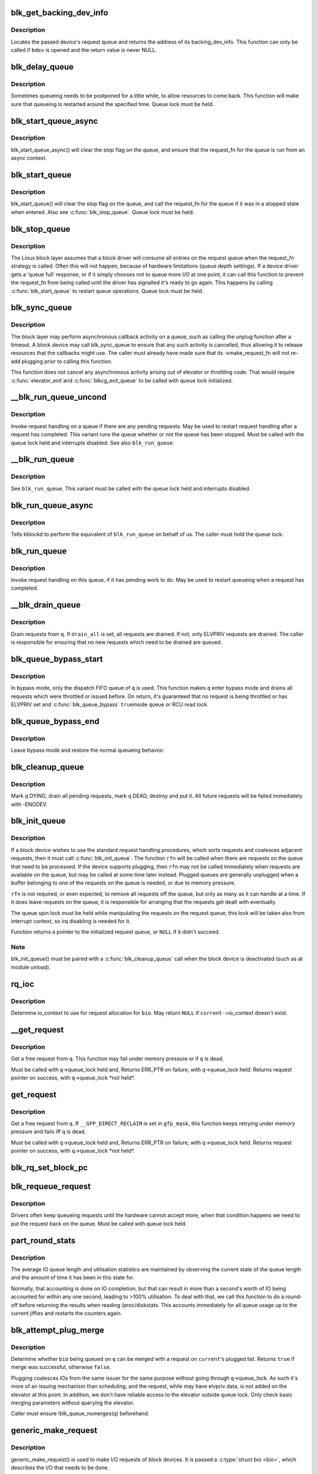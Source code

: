 .. -*- coding: utf-8; mode: rst -*-
.. src-file: block/blk-core.c

.. _`blk_get_backing_dev_info`:

blk_get_backing_dev_info
========================

.. c:function:: struct backing_dev_info *blk_get_backing_dev_info(struct block_device *bdev)

    get the address of a queue's backing_dev_info

    :param struct block_device \*bdev:
        device

.. _`blk_get_backing_dev_info.description`:

Description
-----------

Locates the passed device's request queue and returns the address of its
backing_dev_info.  This function can only be called if \ ``bdev``\  is opened
and the return value is never NULL.

.. _`blk_delay_queue`:

blk_delay_queue
===============

.. c:function:: void blk_delay_queue(struct request_queue *q, unsigned long msecs)

    restart queueing after defined interval

    :param struct request_queue \*q:
        The \ :c:type:`struct request_queue <request_queue>`\  in question

    :param unsigned long msecs:
        Delay in msecs

.. _`blk_delay_queue.description`:

Description
-----------

Sometimes queueing needs to be postponed for a little while, to allow
resources to come back. This function will make sure that queueing is
restarted around the specified time. Queue lock must be held.

.. _`blk_start_queue_async`:

blk_start_queue_async
=====================

.. c:function:: void blk_start_queue_async(struct request_queue *q)

    asynchronously restart a previously stopped queue

    :param struct request_queue \*q:
        The \ :c:type:`struct request_queue <request_queue>`\  in question

.. _`blk_start_queue_async.description`:

Description
-----------

blk_start_queue_async() will clear the stop flag on the queue, and
ensure that the request_fn for the queue is run from an async
context.

.. _`blk_start_queue`:

blk_start_queue
===============

.. c:function:: void blk_start_queue(struct request_queue *q)

    restart a previously stopped queue

    :param struct request_queue \*q:
        The \ :c:type:`struct request_queue <request_queue>`\  in question

.. _`blk_start_queue.description`:

Description
-----------

blk_start_queue() will clear the stop flag on the queue, and call
the request_fn for the queue if it was in a stopped state when
entered. Also see \ :c:func:`blk_stop_queue`\ . Queue lock must be held.

.. _`blk_stop_queue`:

blk_stop_queue
==============

.. c:function:: void blk_stop_queue(struct request_queue *q)

    stop a queue

    :param struct request_queue \*q:
        The \ :c:type:`struct request_queue <request_queue>`\  in question

.. _`blk_stop_queue.description`:

Description
-----------

The Linux block layer assumes that a block driver will consume all
entries on the request queue when the request_fn strategy is called.
Often this will not happen, because of hardware limitations (queue
depth settings). If a device driver gets a 'queue full' response,
or if it simply chooses not to queue more I/O at one point, it can
call this function to prevent the request_fn from being called until
the driver has signalled it's ready to go again. This happens by calling
\ :c:func:`blk_start_queue`\  to restart queue operations. Queue lock must be held.

.. _`blk_sync_queue`:

blk_sync_queue
==============

.. c:function:: void blk_sync_queue(struct request_queue *q)

    cancel any pending callbacks on a queue

    :param struct request_queue \*q:
        the queue

.. _`blk_sync_queue.description`:

Description
-----------

The block layer may perform asynchronous callback activity
on a queue, such as calling the unplug function after a timeout.
A block device may call blk_sync_queue to ensure that any
such activity is cancelled, thus allowing it to release resources
that the callbacks might use. The caller must already have made sure
that its ->make_request_fn will not re-add plugging prior to calling
this function.

This function does not cancel any asynchronous activity arising
out of elevator or throttling code. That would require \ :c:func:`elevator_exit`\ 
and \ :c:func:`blkcg_exit_queue`\  to be called with queue lock initialized.

.. _`__blk_run_queue_uncond`:

__blk_run_queue_uncond
======================

.. c:function:: void __blk_run_queue_uncond(struct request_queue *q)

    run a queue whether or not it has been stopped

    :param struct request_queue \*q:
        The queue to run

.. _`__blk_run_queue_uncond.description`:

Description
-----------

Invoke request handling on a queue if there are any pending requests.
May be used to restart request handling after a request has completed.
This variant runs the queue whether or not the queue has been
stopped. Must be called with the queue lock held and interrupts
disabled. See also \ ``blk_run_queue``\ .

.. _`__blk_run_queue`:

__blk_run_queue
===============

.. c:function:: void __blk_run_queue(struct request_queue *q)

    run a single device queue

    :param struct request_queue \*q:
        The queue to run

.. _`__blk_run_queue.description`:

Description
-----------

See \ ``blk_run_queue``\ . This variant must be called with the queue lock
held and interrupts disabled.

.. _`blk_run_queue_async`:

blk_run_queue_async
===================

.. c:function:: void blk_run_queue_async(struct request_queue *q)

    run a single device queue in workqueue context

    :param struct request_queue \*q:
        The queue to run

.. _`blk_run_queue_async.description`:

Description
-----------

Tells kblockd to perform the equivalent of \ ``blk_run_queue``\  on behalf
of us. The caller must hold the queue lock.

.. _`blk_run_queue`:

blk_run_queue
=============

.. c:function:: void blk_run_queue(struct request_queue *q)

    run a single device queue

    :param struct request_queue \*q:
        The queue to run

.. _`blk_run_queue.description`:

Description
-----------

Invoke request handling on this queue, if it has pending work to do.
May be used to restart queueing when a request has completed.

.. _`__blk_drain_queue`:

__blk_drain_queue
=================

.. c:function:: void __blk_drain_queue(struct request_queue *q, bool drain_all)

    drain requests from request_queue

    :param struct request_queue \*q:
        queue to drain

    :param bool drain_all:
        whether to drain all requests or only the ones w/ ELVPRIV

.. _`__blk_drain_queue.description`:

Description
-----------

Drain requests from \ ``q``\ .  If \ ``drain_all``\  is set, all requests are drained.
If not, only ELVPRIV requests are drained.  The caller is responsible
for ensuring that no new requests which need to be drained are queued.

.. _`blk_queue_bypass_start`:

blk_queue_bypass_start
======================

.. c:function:: void blk_queue_bypass_start(struct request_queue *q)

    enter queue bypass mode

    :param struct request_queue \*q:
        queue of interest

.. _`blk_queue_bypass_start.description`:

Description
-----------

In bypass mode, only the dispatch FIFO queue of \ ``q``\  is used.  This
function makes \ ``q``\  enter bypass mode and drains all requests which were
throttled or issued before.  On return, it's guaranteed that no request
is being throttled or has ELVPRIV set and \ :c:func:`blk_queue_bypass`\  \ ``true``\ 
inside queue or RCU read lock.

.. _`blk_queue_bypass_end`:

blk_queue_bypass_end
====================

.. c:function:: void blk_queue_bypass_end(struct request_queue *q)

    leave queue bypass mode

    :param struct request_queue \*q:
        queue of interest

.. _`blk_queue_bypass_end.description`:

Description
-----------

Leave bypass mode and restore the normal queueing behavior.

.. _`blk_cleanup_queue`:

blk_cleanup_queue
=================

.. c:function:: void blk_cleanup_queue(struct request_queue *q)

    shutdown a request queue

    :param struct request_queue \*q:
        request queue to shutdown

.. _`blk_cleanup_queue.description`:

Description
-----------

Mark \ ``q``\  DYING, drain all pending requests, mark \ ``q``\  DEAD, destroy and
put it.  All future requests will be failed immediately with -ENODEV.

.. _`blk_init_queue`:

blk_init_queue
==============

.. c:function:: struct request_queue *blk_init_queue(request_fn_proc *rfn, spinlock_t *lock)

    prepare a request queue for use with a block device

    :param request_fn_proc \*rfn:
        The function to be called to process requests that have been
        placed on the queue.

    :param spinlock_t \*lock:
        Request queue spin lock

.. _`blk_init_queue.description`:

Description
-----------

If a block device wishes to use the standard request handling procedures,
which sorts requests and coalesces adjacent requests, then it must
call \ :c:func:`blk_init_queue`\ .  The function \ ``rfn``\  will be called when there
are requests on the queue that need to be processed.  If the device
supports plugging, then \ ``rfn``\  may not be called immediately when requests
are available on the queue, but may be called at some time later instead.
Plugged queues are generally unplugged when a buffer belonging to one
of the requests on the queue is needed, or due to memory pressure.

\ ``rfn``\  is not required, or even expected, to remove all requests off the
queue, but only as many as it can handle at a time.  If it does leave
requests on the queue, it is responsible for arranging that the requests
get dealt with eventually.

The queue spin lock must be held while manipulating the requests on the
request queue; this lock will be taken also from interrupt context, so irq
disabling is needed for it.

Function returns a pointer to the initialized request queue, or \ ``NULL``\  if
it didn't succeed.

.. _`blk_init_queue.note`:

Note
----

blk_init_queue() must be paired with a \ :c:func:`blk_cleanup_queue`\  call
when the block device is deactivated (such as at module unload).

.. _`rq_ioc`:

rq_ioc
======

.. c:function:: struct io_context *rq_ioc(struct bio *bio)

    determine io_context for request allocation

    :param struct bio \*bio:
        request being allocated is for this bio (can be \ ``NULL``\ )

.. _`rq_ioc.description`:

Description
-----------

Determine io_context to use for request allocation for \ ``bio``\ .  May return
\ ``NULL``\  if \ ``current-``\ >io_context doesn't exist.

.. _`__get_request`:

__get_request
=============

.. c:function:: struct request *__get_request(struct request_list *rl, unsigned int op, struct bio *bio, gfp_t gfp_mask)

    get a free request

    :param struct request_list \*rl:
        request list to allocate from

    :param unsigned int op:
        operation and flags

    :param struct bio \*bio:
        bio to allocate request for (can be \ ``NULL``\ )

    :param gfp_t gfp_mask:
        allocation mask

.. _`__get_request.description`:

Description
-----------

Get a free request from \ ``q``\ .  This function may fail under memory
pressure or if \ ``q``\  is dead.

Must be called with \ ``q``\ ->queue_lock held and,
Returns ERR_PTR on failure, with \ ``q``\ ->queue_lock held.
Returns request pointer on success, with \ ``q``\ ->queue_lock \*not held\*.

.. _`get_request`:

get_request
===========

.. c:function:: struct request *get_request(struct request_queue *q, unsigned int op, struct bio *bio, gfp_t gfp_mask)

    get a free request

    :param struct request_queue \*q:
        request_queue to allocate request from

    :param unsigned int op:
        operation and flags

    :param struct bio \*bio:
        bio to allocate request for (can be \ ``NULL``\ )

    :param gfp_t gfp_mask:
        allocation mask

.. _`get_request.description`:

Description
-----------

Get a free request from \ ``q``\ .  If \ ``__GFP_DIRECT_RECLAIM``\  is set in \ ``gfp_mask``\ ,
this function keeps retrying under memory pressure and fails iff \ ``q``\  is dead.

Must be called with \ ``q``\ ->queue_lock held and,
Returns ERR_PTR on failure, with \ ``q``\ ->queue_lock held.
Returns request pointer on success, with \ ``q``\ ->queue_lock \*not held\*.

.. _`blk_rq_set_block_pc`:

blk_rq_set_block_pc
===================

.. c:function:: void blk_rq_set_block_pc(struct request *rq)

    initialize a request to type BLOCK_PC

    :param struct request \*rq:
        request to be initialized

.. _`blk_requeue_request`:

blk_requeue_request
===================

.. c:function:: void blk_requeue_request(struct request_queue *q, struct request *rq)

    put a request back on queue

    :param struct request_queue \*q:
        request queue where request should be inserted

    :param struct request \*rq:
        request to be inserted

.. _`blk_requeue_request.description`:

Description
-----------

Drivers often keep queueing requests until the hardware cannot accept
more, when that condition happens we need to put the request back
on the queue. Must be called with queue lock held.

.. _`part_round_stats`:

part_round_stats
================

.. c:function:: void part_round_stats(int cpu, struct hd_struct *part)

    Round off the performance stats on a struct disk_stats.

    :param int cpu:
        cpu number for stats access

    :param struct hd_struct \*part:
        target partition

.. _`part_round_stats.description`:

Description
-----------

The average IO queue length and utilisation statistics are maintained
by observing the current state of the queue length and the amount of
time it has been in this state for.

Normally, that accounting is done on IO completion, but that can result
in more than a second's worth of IO being accounted for within any one
second, leading to >100% utilisation.  To deal with that, we call this
function to do a round-off before returning the results when reading
/proc/diskstats.  This accounts immediately for all queue usage up to
the current jiffies and restarts the counters again.

.. _`blk_attempt_plug_merge`:

blk_attempt_plug_merge
======================

.. c:function:: bool blk_attempt_plug_merge(struct request_queue *q, struct bio *bio, unsigned int *request_count, struct request **same_queue_rq)

    try to merge with \ ``current``\ 's plugged list

    :param struct request_queue \*q:
        request_queue new bio is being queued at

    :param struct bio \*bio:
        new bio being queued

    :param unsigned int \*request_count:
        out parameter for number of traversed plugged requests

    :param struct request \*\*same_queue_rq:
        pointer to \ :c:type:`struct request <request>`\  that gets filled in when
        another request associated with \ ``q``\  is found on the plug list
        (optional, may be \ ``NULL``\ )

.. _`blk_attempt_plug_merge.description`:

Description
-----------

Determine whether \ ``bio``\  being queued on \ ``q``\  can be merged with a request
on \ ``current``\ 's plugged list.  Returns \ ``true``\  if merge was successful,
otherwise \ ``false``\ .

Plugging coalesces IOs from the same issuer for the same purpose without
going through \ ``q``\ ->queue_lock.  As such it's more of an issuing mechanism
than scheduling, and the request, while may have elvpriv data, is not
added on the elevator at this point.  In addition, we don't have
reliable access to the elevator outside queue lock.  Only check basic
merging parameters without querying the elevator.

Caller must ensure !blk_queue_nomerges(q) beforehand.

.. _`generic_make_request`:

generic_make_request
====================

.. c:function:: blk_qc_t generic_make_request(struct bio *bio)

    hand a buffer to its device driver for I/O

    :param struct bio \*bio:
        The bio describing the location in memory and on the device.

.. _`generic_make_request.description`:

Description
-----------

generic_make_request() is used to make I/O requests of block
devices. It is passed a \ :c:type:`struct bio <bio>`\ , which describes the I/O that needs
to be done.

\ :c:func:`generic_make_request`\  does not return any status.  The
success/failure status of the request, along with notification of
completion, is delivered asynchronously through the bio->bi_end_io
function described (one day) else where.

The caller of generic_make_request must make sure that bi_io_vec
are set to describe the memory buffer, and that bi_dev and bi_sector are
set to describe the device address, and the
bi_end_io and optionally bi_private are set to describe how
completion notification should be signaled.

generic_make_request and the drivers it calls may use bi_next if this
bio happens to be merged with someone else, and may resubmit the bio to
a lower device by calling into generic_make_request recursively, which
means the bio should NOT be touched after the call to ->make_request_fn.

.. _`submit_bio`:

submit_bio
==========

.. c:function:: blk_qc_t submit_bio(struct bio *bio)

    submit a bio to the block device layer for I/O

    :param struct bio \*bio:
        The \ :c:type:`struct bio <bio>`\  which describes the I/O

.. _`submit_bio.description`:

Description
-----------

submit_bio() is very similar in purpose to \ :c:func:`generic_make_request`\ , and
uses that function to do most of the work. Both are fairly rough
interfaces; \ ``bio``\  must be presetup and ready for I/O.

.. _`blk_cloned_rq_check_limits`:

blk_cloned_rq_check_limits
==========================

.. c:function:: int blk_cloned_rq_check_limits(struct request_queue *q, struct request *rq)

    Helper function to check a cloned request for new the queue limits

    :param struct request_queue \*q:
        the queue

    :param struct request \*rq:
        the request being checked

.. _`blk_cloned_rq_check_limits.description`:

Description
-----------

@rq may have been made based on weaker limitations of upper-level queues
in request stacking drivers, and it may violate the limitation of \ ``q``\ .
Since the block layer and the underlying device driver trust \ ``rq``\ 
after it is inserted to \ ``q``\ , it should be checked against \ ``q``\  before
the insertion using this generic function.

Request stacking drivers like request-based dm may change the queue
limits when retrying requests on other queues. Those requests need
to be checked against the new queue limits again during dispatch.

.. _`blk_insert_cloned_request`:

blk_insert_cloned_request
=========================

.. c:function:: int blk_insert_cloned_request(struct request_queue *q, struct request *rq)

    Helper for stacking drivers to submit a request

    :param struct request_queue \*q:
        the queue to submit the request

    :param struct request \*rq:
        the request being queued

.. _`blk_rq_err_bytes`:

blk_rq_err_bytes
================

.. c:function:: unsigned int blk_rq_err_bytes(const struct request *rq)

    determine number of bytes till the next failure boundary

    :param const struct request \*rq:
        request to examine

.. _`blk_rq_err_bytes.description`:

Description
-----------

A request could be merge of IOs which require different failure
handling.  This function determines the number of bytes which
can be failed from the beginning of the request without
crossing into area which need to be retried further.

.. _`blk_rq_err_bytes.return`:

Return
------

The number of bytes to fail.

.. _`blk_rq_err_bytes.context`:

Context
-------

queue_lock must be held.

.. _`blk_peek_request`:

blk_peek_request
================

.. c:function:: struct request *blk_peek_request(struct request_queue *q)

    peek at the top of a request queue

    :param struct request_queue \*q:
        request queue to peek at

.. _`blk_peek_request.description`:

Description
-----------

Return the request at the top of \ ``q``\ .  The returned request
should be started using \ :c:func:`blk_start_request`\  before LLD starts
processing it.

.. _`blk_peek_request.return`:

Return
------

Pointer to the request at the top of \ ``q``\  if available.  Null
otherwise.

.. _`blk_peek_request.context`:

Context
-------

queue_lock must be held.

.. _`blk_start_request`:

blk_start_request
=================

.. c:function:: void blk_start_request(struct request *req)

    start request processing on the driver

    :param struct request \*req:
        request to dequeue

.. _`blk_start_request.description`:

Description
-----------

Dequeue \ ``req``\  and start timeout timer on it.  This hands off the
request to the driver.

Block internal functions which don't want to start timer should
call \ :c:func:`blk_dequeue_request`\ .

.. _`blk_start_request.context`:

Context
-------

queue_lock must be held.

.. _`blk_fetch_request`:

blk_fetch_request
=================

.. c:function:: struct request *blk_fetch_request(struct request_queue *q)

    fetch a request from a request queue

    :param struct request_queue \*q:
        request queue to fetch a request from

.. _`blk_fetch_request.description`:

Description
-----------

Return the request at the top of \ ``q``\ .  The request is started on
return and LLD can start processing it immediately.

.. _`blk_fetch_request.return`:

Return
------

Pointer to the request at the top of \ ``q``\  if available.  Null
otherwise.

.. _`blk_fetch_request.context`:

Context
-------

queue_lock must be held.

.. _`blk_update_request`:

blk_update_request
==================

.. c:function:: bool blk_update_request(struct request *req, int error, unsigned int nr_bytes)

    Special helper function for request stacking drivers

    :param struct request \*req:
        the request being processed

    :param int error:
        %0 for success, < \ ``0``\  for error

    :param unsigned int nr_bytes:
        number of bytes to complete \ ``req``\ 

.. _`blk_update_request.description`:

Description
-----------

Ends I/O on a number of bytes attached to \ ``req``\ , but doesn't complete
the request structure even if \ ``req``\  doesn't have leftover.
If \ ``req``\  has leftover, sets it up for the next range of segments.

This special helper function is only for request stacking drivers
(e.g. request-based dm) so that they can handle partial completion.
Actual device drivers should use blk_end_request instead.

Passing the result of \ :c:func:`blk_rq_bytes`\  as \ ``nr_bytes``\  guarantees
\ ``false``\  return from this function.

.. _`blk_update_request.return`:

Return
------

%false - this request doesn't have any more data
\ ``true``\   - this request has more data

.. _`blk_unprep_request`:

blk_unprep_request
==================

.. c:function:: void blk_unprep_request(struct request *req)

    unprepare a request

    :param struct request \*req:
        the request

.. _`blk_unprep_request.description`:

Description
-----------

This function makes a request ready for complete resubmission (or
completion).  It happens only after all error handling is complete,
so represents the appropriate moment to deallocate any resources
that were allocated to the request in the prep_rq_fn.  The queue
lock is held when calling this.

.. _`blk_end_bidi_request`:

blk_end_bidi_request
====================

.. c:function:: bool blk_end_bidi_request(struct request *rq, int error, unsigned int nr_bytes, unsigned int bidi_bytes)

    Complete a bidi request

    :param struct request \*rq:
        the request to complete

    :param int error:
        %0 for success, < \ ``0``\  for error

    :param unsigned int nr_bytes:
        number of bytes to complete \ ``rq``\ 

    :param unsigned int bidi_bytes:
        number of bytes to complete \ ``rq``\ ->next_rq

.. _`blk_end_bidi_request.description`:

Description
-----------

Ends I/O on a number of bytes attached to \ ``rq``\  and \ ``rq``\ ->next_rq.
Drivers that supports bidi can safely call this member for any
type of request, bidi or uni.  In the later case \ ``bidi_bytes``\  is
just ignored.

.. _`blk_end_bidi_request.return`:

Return
------

%false - we are done with this request
\ ``true``\   - still buffers pending for this request

.. _`__blk_end_bidi_request`:

__blk_end_bidi_request
======================

.. c:function:: bool __blk_end_bidi_request(struct request *rq, int error, unsigned int nr_bytes, unsigned int bidi_bytes)

    Complete a bidi request with queue lock held

    :param struct request \*rq:
        the request to complete

    :param int error:
        %0 for success, < \ ``0``\  for error

    :param unsigned int nr_bytes:
        number of bytes to complete \ ``rq``\ 

    :param unsigned int bidi_bytes:
        number of bytes to complete \ ``rq``\ ->next_rq

.. _`__blk_end_bidi_request.description`:

Description
-----------

Identical to \ :c:func:`blk_end_bidi_request`\  except that queue lock is
assumed to be locked on entry and remains so on return.

.. _`__blk_end_bidi_request.return`:

Return
------

%false - we are done with this request
\ ``true``\   - still buffers pending for this request

.. _`blk_end_request`:

blk_end_request
===============

.. c:function:: bool blk_end_request(struct request *rq, int error, unsigned int nr_bytes)

    Helper function for drivers to complete the request.

    :param struct request \*rq:
        the request being processed

    :param int error:
        %0 for success, < \ ``0``\  for error

    :param unsigned int nr_bytes:
        number of bytes to complete

.. _`blk_end_request.description`:

Description
-----------

Ends I/O on a number of bytes attached to \ ``rq``\ .
If \ ``rq``\  has leftover, sets it up for the next range of segments.

.. _`blk_end_request.return`:

Return
------

%false - we are done with this request
\ ``true``\   - still buffers pending for this request

.. _`blk_end_request_all`:

blk_end_request_all
===================

.. c:function:: void blk_end_request_all(struct request *rq, int error)

    Helper function for drives to finish the request.

    :param struct request \*rq:
        the request to finish

    :param int error:
        %0 for success, < \ ``0``\  for error

.. _`blk_end_request_all.description`:

Description
-----------

Completely finish \ ``rq``\ .

.. _`blk_end_request_cur`:

blk_end_request_cur
===================

.. c:function:: bool blk_end_request_cur(struct request *rq, int error)

    Helper function to finish the current request chunk.

    :param struct request \*rq:
        the request to finish the current chunk for

    :param int error:
        %0 for success, < \ ``0``\  for error

.. _`blk_end_request_cur.description`:

Description
-----------

Complete the current consecutively mapped chunk from \ ``rq``\ .

.. _`blk_end_request_cur.return`:

Return
------

%false - we are done with this request
\ ``true``\   - still buffers pending for this request

.. _`blk_end_request_err`:

blk_end_request_err
===================

.. c:function:: bool blk_end_request_err(struct request *rq, int error)

    Finish a request till the next failure boundary.

    :param struct request \*rq:
        the request to finish till the next failure boundary for

    :param int error:
        must be negative errno

.. _`blk_end_request_err.description`:

Description
-----------

Complete \ ``rq``\  till the next failure boundary.

.. _`blk_end_request_err.return`:

Return
------

%false - we are done with this request
\ ``true``\   - still buffers pending for this request

.. _`__blk_end_request`:

__blk_end_request
=================

.. c:function:: bool __blk_end_request(struct request *rq, int error, unsigned int nr_bytes)

    Helper function for drivers to complete the request.

    :param struct request \*rq:
        the request being processed

    :param int error:
        %0 for success, < \ ``0``\  for error

    :param unsigned int nr_bytes:
        number of bytes to complete

.. _`__blk_end_request.description`:

Description
-----------

Must be called with queue lock held unlike \ :c:func:`blk_end_request`\ .

.. _`__blk_end_request.return`:

Return
------

%false - we are done with this request
\ ``true``\   - still buffers pending for this request

.. _`__blk_end_request_all`:

__blk_end_request_all
=====================

.. c:function:: void __blk_end_request_all(struct request *rq, int error)

    Helper function for drives to finish the request.

    :param struct request \*rq:
        the request to finish

    :param int error:
        %0 for success, < \ ``0``\  for error

.. _`__blk_end_request_all.description`:

Description
-----------

Completely finish \ ``rq``\ .  Must be called with queue lock held.

.. _`__blk_end_request_cur`:

__blk_end_request_cur
=====================

.. c:function:: bool __blk_end_request_cur(struct request *rq, int error)

    Helper function to finish the current request chunk.

    :param struct request \*rq:
        the request to finish the current chunk for

    :param int error:
        %0 for success, < \ ``0``\  for error

.. _`__blk_end_request_cur.description`:

Description
-----------

Complete the current consecutively mapped chunk from \ ``rq``\ .  Must
be called with queue lock held.

.. _`__blk_end_request_cur.return`:

Return
------

%false - we are done with this request
\ ``true``\   - still buffers pending for this request

.. _`__blk_end_request_err`:

__blk_end_request_err
=====================

.. c:function:: bool __blk_end_request_err(struct request *rq, int error)

    Finish a request till the next failure boundary.

    :param struct request \*rq:
        the request to finish till the next failure boundary for

    :param int error:
        must be negative errno

.. _`__blk_end_request_err.description`:

Description
-----------

Complete \ ``rq``\  till the next failure boundary.  Must be called
with queue lock held.

.. _`__blk_end_request_err.return`:

Return
------

%false - we are done with this request
\ ``true``\   - still buffers pending for this request

.. _`rq_flush_dcache_pages`:

rq_flush_dcache_pages
=====================

.. c:function:: void rq_flush_dcache_pages(struct request *rq)

    Helper function to flush all pages in a request

    :param struct request \*rq:
        the request to be flushed

.. _`rq_flush_dcache_pages.description`:

Description
-----------

Flush all pages in \ ``rq``\ .

.. _`blk_lld_busy`:

blk_lld_busy
============

.. c:function:: int blk_lld_busy(struct request_queue *q)

    Check if underlying low-level drivers of a device are busy

    :param struct request_queue \*q:
        the queue of the device being checked

.. _`blk_lld_busy.description`:

Description
-----------

Check if underlying low-level drivers of a device are busy.
If the drivers want to export their busy state, they must set own
exporting function using \ :c:func:`blk_queue_lld_busy`\  first.

Basically, this function is used only by request stacking drivers
to stop dispatching requests to underlying devices when underlying
devices are busy.  This behavior helps more I/O merging on the queue
of the request stacking driver and prevents I/O throughput regression
on burst I/O load.

.. _`blk_lld_busy.return`:

Return
------

0 - Not busy (The request stacking driver should dispatch request)
1 - Busy (The request stacking driver should stop dispatching request)

.. _`blk_rq_unprep_clone`:

blk_rq_unprep_clone
===================

.. c:function:: void blk_rq_unprep_clone(struct request *rq)

    Helper function to free all bios in a cloned request

    :param struct request \*rq:
        the clone request to be cleaned up

.. _`blk_rq_unprep_clone.description`:

Description
-----------

Free all bios in \ ``rq``\  for a cloned request.

.. _`blk_rq_prep_clone`:

blk_rq_prep_clone
=================

.. c:function:: int blk_rq_prep_clone(struct request *rq, struct request *rq_src, struct bio_set *bs, gfp_t gfp_mask, int (*bio_ctr)(struct bio *, struct bio *, void *), void *data)

    Helper function to setup clone request

    :param struct request \*rq:
        the request to be setup

    :param struct request \*rq_src:
        original request to be cloned

    :param struct bio_set \*bs:
        bio_set that bios for clone are allocated from

    :param gfp_t gfp_mask:
        memory allocation mask for bio

    :param int (\*bio_ctr)(struct bio \*, struct bio \*, void \*):
        setup function to be called for each clone bio.
        Returns \ ``0``\  for success, non \ ``0``\  for failure.

    :param void \*data:
        private data to be passed to \ ``bio_ctr``\ 

.. _`blk_rq_prep_clone.description`:

Description
-----------

Clones bios in \ ``rq_src``\  to \ ``rq``\ , and copies attributes of \ ``rq_src``\  to \ ``rq``\ .
The actual data parts of \ ``rq_src``\  (e.g. ->cmd, ->sense)
are not copied, and copying such parts is the caller's responsibility.
Also, pages which the original bios are pointing to are not copied
and the cloned bios just point same pages.
So cloned bios must be completed before original bios, which means
the caller must complete \ ``rq``\  before \ ``rq_src``\ .

.. _`blk_start_plug`:

blk_start_plug
==============

.. c:function:: void blk_start_plug(struct blk_plug *plug)

    initialize blk_plug and track it inside the task_struct

    :param struct blk_plug \*plug:
        The \ :c:type:`struct blk_plug <blk_plug>`\  that needs to be initialized

.. _`blk_start_plug.description`:

Description
-----------

Tracking blk_plug inside the task_struct will help with auto-flushing the
pending I/O should the task end up blocking between \ :c:func:`blk_start_plug`\  and
\ :c:func:`blk_finish_plug`\ . This is important from a performance perspective, but
also ensures that we don't deadlock. For instance, if the task is blocking
for a memory allocation, memory reclaim could end up wanting to free a
page belonging to that request that is currently residing in our private
plug. By flushing the pending I/O when the process goes to sleep, we avoid
this kind of deadlock.

.. _`blk_pm_runtime_init`:

blk_pm_runtime_init
===================

.. c:function:: void blk_pm_runtime_init(struct request_queue *q, struct device *dev)

    Block layer runtime PM initialization routine

    :param struct request_queue \*q:
        the queue of the device

    :param struct device \*dev:
        the device the queue belongs to

.. _`blk_pm_runtime_init.description`:

Description
-----------

Initialize runtime-PM-related fields for \ ``q``\  and start auto suspend for
\ ``dev``\ . Drivers that want to take advantage of request-based runtime PM
should call this function after \ ``dev``\  has been initialized, and its
request queue \ ``q``\  has been allocated, and runtime PM for it can not happen
yet(either due to disabled/forbidden or its usage_count > 0). In most
cases, driver should call this function before any I/O has taken place.

This function takes care of setting up using auto suspend for the device,
the autosuspend delay is set to -1 to make runtime suspend impossible
until an updated value is either set by user or by driver. Drivers do
not need to touch other autosuspend settings.

The block layer runtime PM is request based, so only works for drivers
that use request as their IO unit instead of those directly use bio's.

.. _`blk_pre_runtime_suspend`:

blk_pre_runtime_suspend
=======================

.. c:function:: int blk_pre_runtime_suspend(struct request_queue *q)

    Pre runtime suspend check

    :param struct request_queue \*q:
        the queue of the device

.. _`blk_pre_runtime_suspend.description`:

Description
-----------

This function will check if runtime suspend is allowed for the device
by examining if there are any requests pending in the queue. If there
are requests pending, the device can not be runtime suspended; otherwise,
the queue's status will be updated to SUSPENDING and the driver can
proceed to suspend the device.

For the not allowed case, we mark last busy for the device so that
runtime PM core will try to autosuspend it some time later.

This function should be called near the start of the device's
runtime_suspend callback.

.. _`blk_pre_runtime_suspend.return`:

Return
------

0         - OK to runtime suspend the device
-EBUSY    - Device should not be runtime suspended

.. _`blk_post_runtime_suspend`:

blk_post_runtime_suspend
========================

.. c:function:: void blk_post_runtime_suspend(struct request_queue *q, int err)

    Post runtime suspend processing

    :param struct request_queue \*q:
        the queue of the device

    :param int err:
        return value of the device's runtime_suspend function

.. _`blk_post_runtime_suspend.description`:

Description
-----------

Update the queue's runtime status according to the return value of the
device's runtime suspend function and mark last busy for the device so
that PM core will try to auto suspend the device at a later time.

This function should be called near the end of the device's
runtime_suspend callback.

.. _`blk_pre_runtime_resume`:

blk_pre_runtime_resume
======================

.. c:function:: void blk_pre_runtime_resume(struct request_queue *q)

    Pre runtime resume processing

    :param struct request_queue \*q:
        the queue of the device

.. _`blk_pre_runtime_resume.description`:

Description
-----------

Update the queue's runtime status to RESUMING in preparation for the
runtime resume of the device.

This function should be called near the start of the device's
runtime_resume callback.

.. _`blk_post_runtime_resume`:

blk_post_runtime_resume
=======================

.. c:function:: void blk_post_runtime_resume(struct request_queue *q, int err)

    Post runtime resume processing

    :param struct request_queue \*q:
        the queue of the device

    :param int err:
        return value of the device's runtime_resume function

.. _`blk_post_runtime_resume.description`:

Description
-----------

Update the queue's runtime status according to the return value of the
device's runtime_resume function. If it is successfully resumed, process
the requests that are queued into the device's queue when it is resuming
and then mark last busy and initiate autosuspend for it.

This function should be called near the end of the device's
runtime_resume callback.

.. _`blk_set_runtime_active`:

blk_set_runtime_active
======================

.. c:function:: void blk_set_runtime_active(struct request_queue *q)

    Force runtime status of the queue to be active

    :param struct request_queue \*q:
        the queue of the device

.. _`blk_set_runtime_active.description`:

Description
-----------

If the device is left runtime suspended during system suspend the resume
hook typically resumes the device and corrects runtime status
accordingly. However, that does not affect the queue runtime PM status
which is still "suspended". This prevents processing requests from the
queue.

This function can be used in driver's resume hook to correct queue
runtime PM status and re-enable peeking requests from the queue. It
should be called before first request is added to the queue.

.. This file was automatic generated / don't edit.

